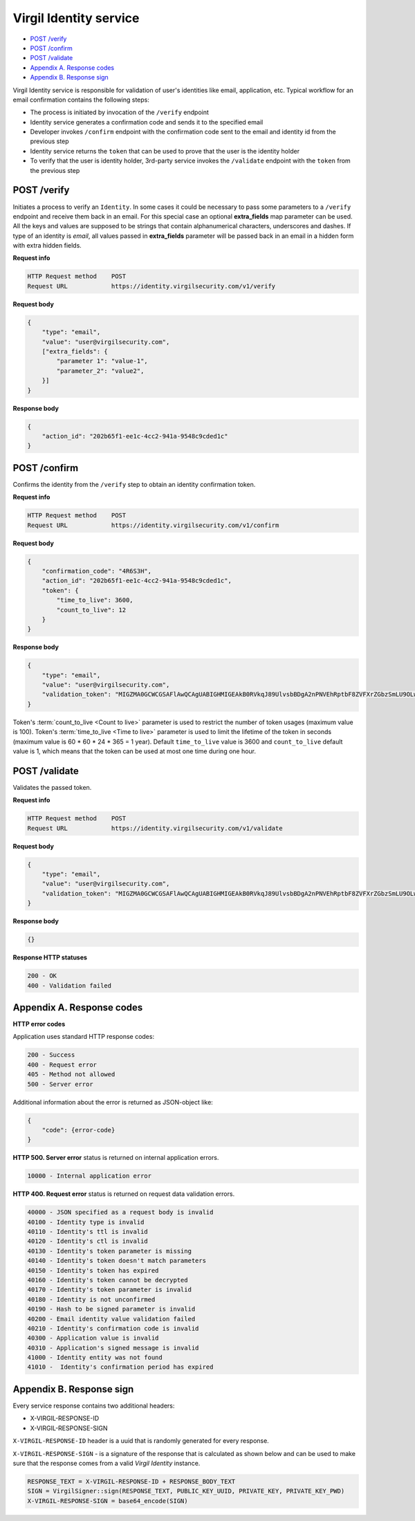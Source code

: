 ###########
Virgil Identity service
###########

* `POST /verify`_
* `POST /confirm`_
* `POST /validate`_
* `Appendix A. Response codes`_
* `Appendix B. Response sign`_

Virgil Identity service is responsible for validation of user's identities like email, application, etc. Typical
workflow for an email confirmation contains the following steps:

* The process is initiated by invocation of the ``/verify`` endpoint
* Identity service generates a confirmation code and sends it to the specified email
* Developer invokes ``/confirm`` endpoint with the confirmation code sent to the email and identity id from the previous step
* Identity service returns the ``token`` that can be used to prove that the user is the identity holder
* To verify that the user is identity holder, 3rd-party service invokes the ``/validate`` endpoint with the ``token`` from the previous step

==============
POST /verify
==============

Initiates a process to verify an ``Identity``. In some cases it could be necessary to pass some parameters to a ``/verify`` endpoint and receive them back in an email. For this special case an optional **extra_fields** map parameter can be used. All the keys and values are supposed to be strings that contain alphanumerical characters, underscores and dashes. If type of an identity is *email*, all
values passed in **extra_fields** parameter will be passed back in an email in a hidden form with extra hidden fields.

**Request info**

.. code::

  HTTP Request method    POST
  Request URL            https://identity.virgilsecurity.com/v1/verify

**Request body**

.. code::

  {
      "type": "email",
      "value": "user@virgilsecurity.com",
      ["extra_fields": {
          "parameter 1": "value-1",
          "parameter_2": "value2",
      }]
  }

**Response body**

.. code:: json

  {
      "action_id": "202b65f1-ee1c-4cc2-941a-9548c9cded1c"
  }

==============
POST /confirm
==============

Confirms the identity from the ``/verify`` step to obtain an identity confirmation token.

**Request info**

.. code::

  HTTP Request method    POST
  Request URL            https://identity.virgilsecurity.com/v1/confirm

**Request body**

.. code::

  {
      "confirmation_code": "4R6S3H",
      "action_id": "202b65f1-ee1c-4cc2-941a-9548c9cded1c",
      "token": {
          "time_to_live": 3600,
          "count_to_live": 12
      }
  }

**Response body**

.. code:: json

  {
      "type": "email",
      "value": "user@virgilsecurity.com",
      "validation_token": "MIGZMA0GCWCGSAFlAwQCAgUABIGHMIGEAkB0RVkqJ89UlvsbBDgA2nPNVEhRptbF8ZVFXrZGbzSmLU9OLw2A/pjTaUKhi9Z0iycISg0WRl/CA9qT4lKuQzurAkBlGNjWMNSr5PRzvPAPOooJZ9Ymlpr8LcfI966/MmBkVcTBTZAxhONOciNusPsAjRceAZ04jfNqCuHIpRu8vaZL"
  }

Token's :term:`count_to_live <Count to live>` parameter is used to restrict the number of token usages (maximum value is 100). Token's :term:`time_to_live <Time to live>` parameter is used to limit the lifetime of the token in seconds (maximum value is 60 * 60 * 24 * 365 = 1 year). Default ``time_to_live`` value is 3600 and ``count_to_live`` default value is 1, which means that the token can be used at most one time during one hour.

==============
POST /validate
==============

Validates the passed token.

**Request info**

.. code::

  HTTP Request method    POST
  Request URL            https://identity.virgilsecurity.com/v1/validate

**Request body**

.. code::

  {
      "type": "email",
      "value": "user@virgilsecurity.com",
      "validation_token": "MIGZMA0GCWCGSAFlAwQCAgUABIGHMIGEAkB0RVkqJ89UlvsbBDgA2nPNVEhRptbF8ZVFXrZGbzSmLU9OLw2A/pjTaUKhi9Z0iycISg0WRl/CA9qT4lKuQzurAkBlGNjWMNSr5PRzvPAPOooJZ9Ymlpr8LcfI966/MmBkVcTBTZAxhONOciNusPsAjRceAZ04jfNqCuHIpRu8vaZL"
  }

**Response body**

.. code:: json

  {}

**Response HTTP statuses**

.. code::

  200 - OK
  400 - Validation failed

==============
Appendix A. Response codes
==============

**HTTP error codes**

Application uses standard HTTP response codes:

.. code::

  200 - Success
  400 - Request error
  405 - Method not allowed
  500 - Server error

Additional information about the error is returned as JSON-object like:

.. code::

  {
      "code": {error-code}
  }

**HTTP 500. Server error** status is returned on internal application errors.

.. code::

  10000 - Internal application error

**HTTP 400. Request error** status is returned on request data validation errors.

.. code::

  40000 - JSON specified as a request body is invalid
  40100 - Identity type is invalid
  40110 - Identity's ttl is invalid
  40120 - Identity's ctl is invalid
  40130 - Identity's token parameter is missing
  40140 - Identity's token doesn't match parameters
  40150 - Identity's token has expired
  40160 - Identity's token cannot be decrypted
  40170 - Identity's token parameter is invalid
  40180 - Identity is not unconfirmed
  40190 - Hash to be signed parameter is invalid
  40200 - Email identity value validation failed
  40210 - Identity's confirmation code is invalid
  40300 - Application value is invalid
  40310 - Application's signed message is invalid
  41000 - Identity entity was not found
  41010 -  Identity's confirmation period has expired

==============
Appendix B. Response sign
==============

Every service response contains two additional headers:

- X-VIRGIL-RESPONSE-ID
- X-VIRGIL-RESPONSE-SIGN

``X-VIRGIL-RESPONSE-ID`` header is a uuid that is randomly generated for every response.

``X-VIRGIL-RESPONSE-SIGN`` - is a signature of the response that is calculated as shown below and can be used to make sure that the response comes from a valid `Virgil Identity` instance.

.. code::

  RESPONSE_TEXT = X-VIRGIL-RESPONSE-ID + RESPONSE_BODY_TEXT
  SIGN = VirgilSigner::sign(RESPONSE_TEXT, PUBLIC_KEY_UUID, PRIVATE_KEY, PRIVATE_KEY_PWD)
  X-VIRGIL-RESPONSE-SIGN = base64_encode(SIGN)

